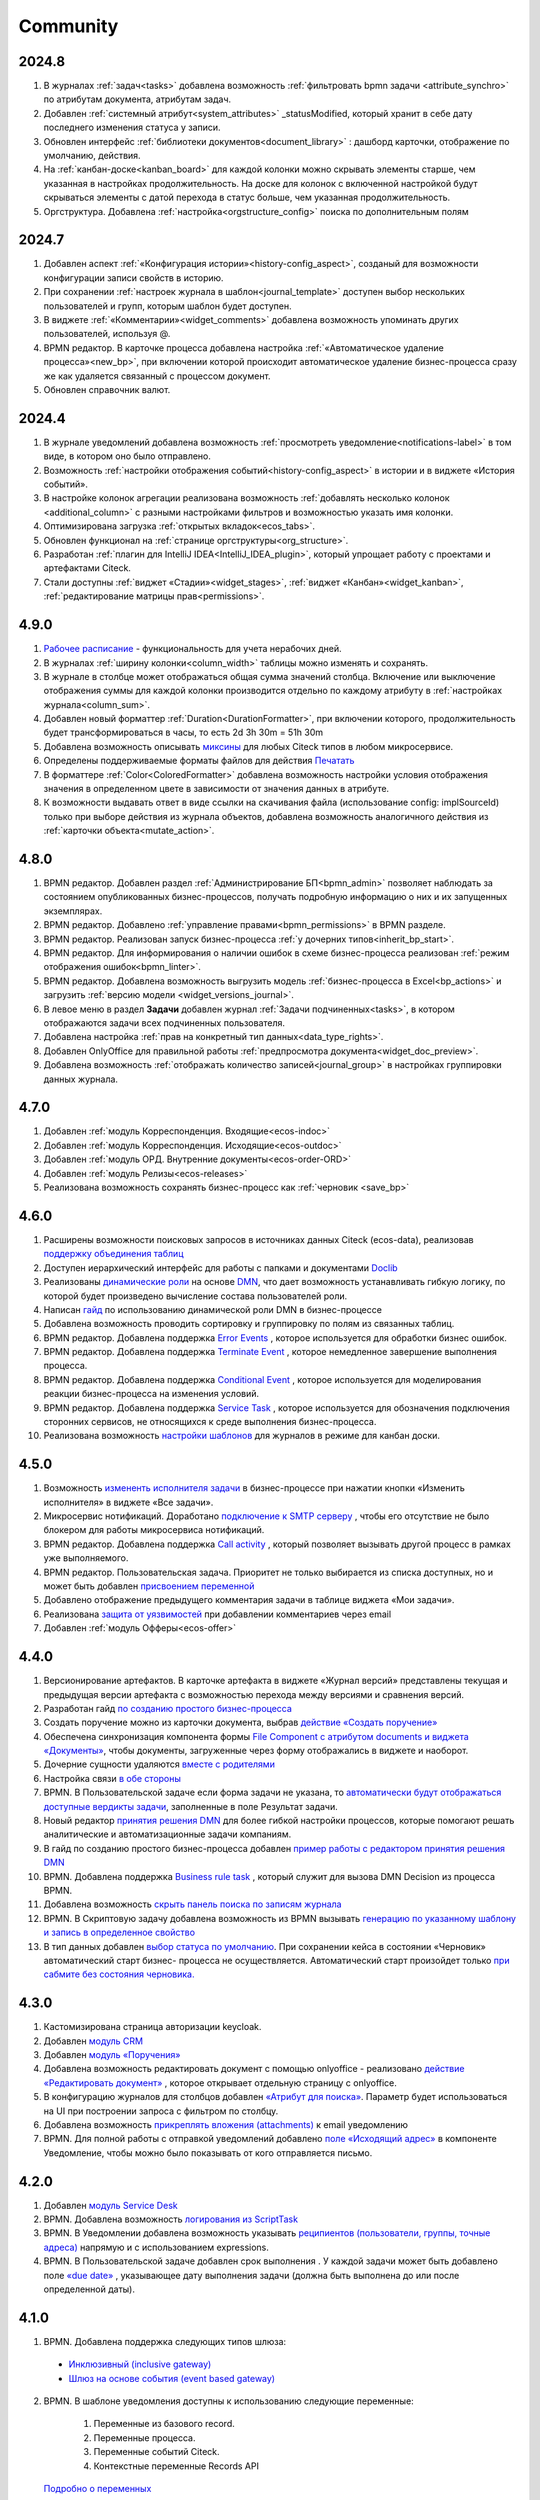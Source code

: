 Community
=============

2024.8
-------

1. В журналах :ref:`задач<tasks>` добавлена возможность :ref:`фильтровать bpmn задачи <attribute_synchro>` по атрибутам документа, атрибутам задач.

2. Добавлен :ref:`системный атрибут<system_attributes>`  _statusModified, который хранит в себе дату последнего изменения статуса у записи.

3. Обновлен интерфейс :ref:`библиотеки документов<document_library>` : дашборд карточки, отображение по умолчанию, действия. 
   
4. На :ref:`канбан-доске<kanban_board>` для каждой колонки можно скрывать элементы старше, чем указанная в настройках продолжительность. На доске для колонок с включенной настройкой будут скрываться элементы с датой перехода в статус больше, чем указанная продолжительность.

5. Оргструктура. Добавлена :ref:`настройка<orgstructure_config>` поиска по дополнительным полям 

2024.7
-------

1. Добавлен аспект :ref:`«Конфигурация истории»<history-config_aspect>`, созданый для возможности конфигурации записи свойств в историю.

2. При сохранении :ref:`настроек журнала в шаблон<journal_template>` доступен выбор нескольких пользователей и групп, которым шаблон будет доступен.

3. В виджете :ref:`«Комментарии»<widget_comments>` добавлена возможность упоминать других пользователей, используя @.

4. BPMN редактор. В карточке процесса добавлена настройка :ref:`«Автоматическое удаление процесса»<new_bp>`, при включении которой происходит автоматическое удаление бизнес-процесса сразу же как удаляется связанный с процессом документ.

5. Обновлен справочник валют.

2024.4
-------

1. В журнале уведомлений добавлена возможность :ref:`просмотреть уведомление<notifications-label>` в том виде, в котором оно было отправлено.

2. Возможность :ref:`настройки отображения событий<history-config_aspect>` в истории и в виджете «История событий». 
   
3. В настройке колонок агрегации реализована возможность :ref:`добавлять несколько колонок <additional_column>` с разными настройками фильтров и возможностью указать имя колонки.

4. Оптимизирована загрузка :ref:`открытых вкладок<ecos_tabs>`.
   
5. Обновлен функционал на :ref:`странице оргструктуры<org_structure>`.

6. Разработан :ref:`плагин для IntelliJ IDEA<IntelliJ_IDEA_plugin>`, который упрощает работу с проектами и артефактами Citeck.

7. Стали доступны :ref:`виджет «Стадии»<widget_stages>`, :ref:`виджет «Канбан»<widget_kanban>`, :ref:`редактирование матрицы прав<permissions>`. 

4.9.0
-----

1. `Рабочее расписание <https://citeck-ecos.readthedocs.io/ru/latest/introduction/functions/work_calendar.html>`_ - функциональность для учета нерабочих дней.
    
2. В журналах :ref:`ширину колонки<column_width>` таблицы можно изменять и сохранять.

3. В журнале в столбце может отображаться общая сумма значений столбца. Включение или выключение отображения суммы для каждой колонки производится отдельно по каждому атрибуту в :ref:`настройках журнала<column_sum>`. 

4. Добавлен новый форматтер :ref:`Duration<DurationFormatter>`, при включении которого, продолжительность будет трансформироваться в часы, то есть 2d 3h 30m = 51h 30m

5. Добавлена возможность описывать `миксины <https://citeck-ecos.readthedocs.io/ru/latest/general/mixins.html#id2>`_ для любых Citeck типов в любом микросервисе.

6. Определены поддерживаемые форматы файлов для действия `Печатать <https://citeck-ecos.readthedocs.io/ru/latest/introduction/functions/actions.html#id2>`_

7. В форматтере :ref:`Color<ColoredFormatter>` добавлена возможность настройки условия отображения значения в определенном цвете в зависимости от значения данных в атрибуте.

8. К возможности выдавать ответ в виде ссылки на скачивания файла (использование config: implSourceId) только при выборе действия из журнала объектов, добавлена возможность аналогичного действия из :ref:`карточки объекта<mutate_action>`.

4.8.0
-----

1. BPMN редактор. Добавлен раздел :ref:`Администрирование БП<bpmn_admin>` позволяет наблюдать за состоянием опубликованных бизнес-процессов, получать подробную информацию о них и их запущенных экземплярах.

2. BPMN редактор. Добавлено :ref:`управление правами<bpmn_permissions>` в BPMN разделе.

3. BPMN редактор. Реализован запуск бизнес-процесса :ref:`у дочерних типов<inherit_bp_start>`.

4. BPMN редактор. Для информирования о наличии ошибок в схеме бизнес-процесса реализован :ref:`режим отображения ошибок<bpmn_linter>`. 

5. BPMN редактор. Добавлена возможность выгрузить модель :ref:`бизнес-процесса в Excel<bp_actions>` и загрузить :ref:`версию модели <widget_versions_journal>`.
   
6. В левое меню в раздел **Задачи** добавлен журнал :ref:`Задачи подчиненных<tasks>`, в котором отображаются задачи всех подчиненных пользователя.

7. Добавлена настройка :ref:`прав на конкретный тип данных<data_type_rights>`.

8. Добавлен OnlyOffice для правильной работы :ref:`предпросмотра документа<widget_doc_preview>`.

9. Добавлена возможность :ref:`отображать количество записей<journal_group>` в настройках группировки данных журнала.

4.7.0
-----

1.	Добавлен :ref:`модуль Корреспонденция. Входящие<ecos-indoc>`

2.	Добавлен :ref:`модуль Корреспонденция. Исходящие<ecos-outdoc>`

3.	Добавлен :ref:`модуль ОРД. Внутренние документы<ecos-order-ORD>`

4.  Добавлен :ref:`модуль Релизы<ecos-releases>`

5.  Реализована возможность сохранять бизнес-процесс как :ref:`черновик <save_bp>`


4.6.0
-----

1.	Расширены возможности поисковых запросов в источниках данных Citeck (ecos-data), реализовав `поддержку объединения таблиц <https://citeck-ecos.readthedocs.io/ru/latest/general/ecos_data.html#id1>`_

2.	Доступен иерархический интерфейс для работы с папками и документами `Doclib <https://citeck-ecos.readthedocs.io/ru/latest/settings_kb/interface/journals/document_library.html>`_

3.	Реализованы  `динамические роли <https://citeck-ecos.readthedocs.io/ru/latest/settings_kb/%D0%A2%D0%B8%D0%BF%D1%8B_%D0%B4%D0%B0%D0%BD%D0%BD%D1%8B%D1%85.html#dmn>`_ на основе `DMN <https://citeck-ecos.readthedocs.io/ru/latest/settings_kb/processes/ecos_dmn/editor/components/ecos_dmn_components_decision.html#dmn>`_, что дает возможность устанавливать гибкую логику, по которой будет произведено вычисление состава пользователей роли.

4.	Написан `гайд <https://citeck-ecos.readthedocs.io/ru/latest/case_sample/dmn_dynamic_role.html>`_ по использованию динамической роли DMN в бизнеc-процессе 

5.	Добавлена возможность проводить сортировку и группировку по полям из связанных таблиц.

6.	BPMN редактор. Добавлена поддержка `Error Events <https://citeck-ecos.readthedocs.io/ru/latest/settings_kb/processes/ecos_bpmn/editor/components/events/ecos_bpmn_components_error.html>`_ , которое используется для обработки бизнес ошибок. 

7.	BPMN редактор. Добавлена поддержка `Terminate Event  <https://citeck-ecos.readthedocs.io/ru/latest/settings_kb/processes/ecos_bpmn/editor/components/events/ecos_bpmn_components_termination.html>`_ , которое немедленное завершение выполнения процесса.

8.	BPMN редактор. Добавлена поддержка `Conditional Event <https://citeck-ecos.readthedocs.io/ru/latest/settings_kb/processes/ecos_bpmn/editor/components/events/ecos_bpmn_components_conditional.html>`_ , которое используется для моделирования реакции бизнес-процесса на изменения условий.

9.	BPMN редактор. Добавлена поддержка `Service Task <https://citeck-ecos.readthedocs.io/ru/latest/settings_kb/processes/ecos_bpmn/editor/components/ecos_bpmn_components_service_task.html>`_ , которое используется для обозначения подключения сторонних сервисов, не относящихся к среде выполнения бизнес-процесса.

10.	Реализована возможность `настройки шаблонов <https://citeck-ecos.readthedocs.io/ru/latest/settings_kb/interface/journals/kanban_board.html#id2>`_ для журналов в режиме для канбан доски. 

4.5.0
------

1.	Возможность `измененть исполнителя задачи <https://citeck-ecos.readthedocs.io/ru/latest/settings_kb/processes/ecos_bpmn/ecos_bpmn_tasks.html>`_ в бизнес-процессе при нажатии кнопки «Изменить исполнителя» в виджете «Все задачи».

2.	Микросервис нотификаций. Доработано `подключение к SMTP серверу <https://citeck-ecos.readthedocs.io/ru/latest/settings_kb/notifications/notifications_bulk_mail.html>`_ , чтобы его отсутствие не было блокером для работы микросервиса нотификаций. 

3.	BPMN редактор. Добавлена поддержка `Call activity <https://citeck-ecos.readthedocs.io/ru/latest/settings_kb/processes/ecos_bpmn/editor/components/ecos_bpmn_components_call_activity.html>`_ , который позволяет вызывать другой процесс в рамках уже выполняемого.

4.	BPMN редактор. Пользовательская задача. Приоритет не только выбирается из списка доступных, но и может быть добавлен `присвоением переменной <https://citeck-ecos.readthedocs.io/ru/latest/settings_kb/processes/ecos_bpmn/editor/components/ecos_bpmn_components_user_task.html>`_

5.	Добавлено отображение предыдущего комментария задачи в таблице виджета «Мои задачи».

6.	Реализована `защита от уязвимостей <https://citeck-ecos.readthedocs.io/ru/latest/introduction/ecos_modules/service_desk.html#id17>`_  при добавлении комментариев через email 

7.	Добавлен :ref:`модуль Офферы<ecos-offer>`


4.4.0
------

1.	Версионирование артефактов. В карточке артефакта в виджете «Журнал версий» представлены текущая и предыдущая версии артефакта с возможностью перехода между версиями и сравнения версий.

2.	Разработан гайд `по созданию простого бизнес-процесса <https://citeck-ecos.readthedocs.io/ru/latest/case_sample/equipment_request.html>`_

3.	Cоздать поручение можно из карточки документа, выбрав `действие «Создать поручение» <https://citeck-ecos.readthedocs.io/ru/latest/introduction/ecos_modules/tasks.html#ecos-tasks-action>`_ 

4.	Обеспечена синхронизация компонента формы `File Component с атрибутом documents и виджета «Документы» <https://citeck-ecos.readthedocs.io/ru/latest/settings_kb/interface/forms/form_components/components/file.html#id6>`_, чтобы документы, загруженные через форму отображались в виджете и наоборот.

5.	Дочерние сущности удаляются `вместе с родителями <https://citeck-ecos.readthedocs.io/ru/latest/settings_kb/%D0%A2%D0%B8%D0%BF%D1%8B_%D0%B4%D0%B0%D0%BD%D0%BD%D1%8B%D1%85.html#ecos-model-types>`_

6.	Настройка связи `в обе стороны <https://citeck-ecos.readthedocs.io/ru/latest/settings_kb/%D0%A2%D0%B8%D0%BF%D1%8B_%D0%B4%D0%B0%D0%BD%D0%BD%D1%8B%D1%85.html#id29>`_

7.	BPMN. В Пользовательской задаче если форма задачи не указана, то `автоматически будут отображаться доступные вердикты задачи <https://citeck-ecos.readthedocs.io/ru/latest/settings_kb/processes/ecos_bpmn/editor/components/ecos_bpmn_components_user_task.html#id4>`_, заполненные в поле Результат задачи.

8.	Новый редактор `принятия решения DMN <https://citeck-ecos.readthedocs.io/ru/latest/settings_kb/processes/DMN_ecos.html>`_  для более гибкой настройки процессов, которые помогают решать аналитические и автоматизационные задачи компаниям.

9.	В гайд по созданию простого бизнес-процесса добавлен `пример работы с редактором принятия решения DMN <https://citeck-ecos.readthedocs.io/ru/latest/case_sample/equipment_request_p2.html>`_

10.	BPMN. Добавлена поддержка `Business rule task <https://citeck-ecos.readthedocs.io/ru/latest/settings_kb/processes/ecos_bpmn/editor/components/ecos_bpmn_components_business_rule_task.html>`_ , который служит для вызова DMN Decision из процесса BPMN.

11.	Добавлена возможность `скрыть панель поиска по записям журнала <https://citeck-ecos.readthedocs.io/ru/latest/settings_kb/interface/journals/new_journal.html#journal-settings>`_

12.	BPMN. В Скриптовую задачу добавлена возможность из BPMN вызывать `генерацию по указанному шаблону и запись в определенное свойство <https://citeck-ecos.readthedocs.io/ru/latest/settings_kb/processes/ecos_bpmn/editor/components/ecos_bpmn_components_script_task.html#templated-content>`_

13.	В тип данных добавлен `выбор статуса по умолчанию <https://citeck-ecos.readthedocs.io/ru/latest/settings_kb/%D0%A2%D0%B8%D0%BF%D1%8B_%D0%B4%D0%B0%D0%BD%D0%BD%D1%8B%D1%85.html#associations>`_. При сохранении кейса в состоянии «Черновик» автоматический старт бизнес- процесса не осуществляется. Автоматический старт произойдет только `при сабмите без состояния черновика. <https://citeck-ecos.readthedocs.io/ru/latest/settings_kb/processes/ecos_bpmn/ecos_bpmn_base_operations.html#submit>`_

4.3.0
------

1.	Кастомизирована страница авторизации keycloak.

2. Добавлен `модуль CRM <https://citeck-ecos.readthedocs.io/ru/latest/introduction/ecos_modules/crm.html>`_

3. Добавлен `модуль «Поручения» <https://citeck-ecos.readthedocs.io/ru/latest/introduction/ecos_modules/tasks.html>`_

4.	Добавлена возможность редактировать документ с помощью onlyoffice - реализовано `действие «Редактировать документ» <https://citeck-ecos.readthedocs.io/ru/latest/settings_kb/interface/onlyoffice_edit.html>`_ , которое открывает отдельную страницу с onlyoffice.

5.	В конфигурацию журналов для столбцов добавлен `«Атрибут для поиска» <https://citeck-ecos.readthedocs.io/ru/latest/settings_kb/interface/journals/new_journal.html#additional-column-settings>`_. Параметр будет использоваться на UI при построении запроса с фильтром по столбцу.

6.	Добавлена возможность `прикреплять вложения (attachments) <https://citeck-ecos.readthedocs.io/ru/latest/settings_kb/notifications/notifications_template.html#attachments-email>`_ к email уведомлению

7.	BPMN. Для полной работы с отправкой уведомлений добавлено `поле «Исходящий адрес» <https://citeck-ecos.readthedocs.io/ru/latest/settings_kb/processes/ecos_bpmn/editor/components/ecos_bpmn_components_notifications.html>`_  в компоненте Уведомление, чтобы можно было показывать от кого отправляется письмо.

4.2.0
-------

1.	Добавлен `модуль Service Desk <https://citeck-ecos.readthedocs.io/ru/latest/introduction/ecos_modules/service_desk.html>`_

2.	BPMN. Добавлена возможность `логирования из ScriptTask <https://citeck-ecos.readthedocs.io/ru/latest/settings_kb/processes/ecos_bpmn/editor/components/ecos_bpmn_components_script_task.html#logger>`_ 

3.	BPMN. В Уведомлении добавлена возможность указывать `реципиентов (пользователи, группы, точные адреса) <https://citeck-ecos.readthedocs.io/ru/latest/settings_kb/processes/ecos_bpmn/editor/components/ecos_bpmn_components_notifications.html#id4>`_ напрямую и с использованием expressions.

4.	BPMN. В Пользовательской задаче добавлен срок выполнения . У каждой задачи может быть добавлено поле `«due date» <https://citeck-ecos.readthedocs.io/ru/latest/settings_kb/processes/ecos_bpmn/editor/components/ecos_bpmn_components_user_task.html#id3>`_ , указывающее дату выполнения задачи (должна быть выполнена до или после определенной даты).

4.1.0
------

1.	BPMN. Добавлена поддержка следующих типов шлюза:

    -	`Инклюзивный (inclusive gateway) <https://citeck-ecos.readthedocs.io/ru/latest/settings_kb/processes/ecos_bpmn/editor/components/ecos_bpmn_components_gateway.html#id4>`_   
    -	`Шлюз на основе события (event based gateway) <https://citeck-ecos.readthedocs.io/ru/latest/settings_kb/processes/ecos_bpmn/editor/components/ecos_bpmn_components_gateway.html#id5>`_    

2.	BPMN. В шаблоне уведомления доступны к использованию следующие переменные:

    1.	Переменные из базового record. 
    2.	Переменные процесса. 
    3.	Переменные событий Citeck. 
    4.	Контекстные переменные Records API

 `Подробно о переменных <https://citeck-ecos.readthedocs.io/ru/latest/settings_kb/processes/ecos_bpmn/editor/components/ecos_bpmn_components_notifications.html#id6>`_

3.	BPMN. В событиях Citeck добавлена поддержка `событий о Records <https://citeck-ecos.readthedocs.io/ru/latest/settings_kb/processes/ecos_bpmn/editor/components/events/ecos_bpmn_components_signal.html#id7>`_

4.0.0
------

1.	Новый BPMN редактор, разработанный на основе библиотеки редактора `bpmn-js <https://bpmn.io/>`_ и движка `camunda <https://camunda.com/>`_. Со следующими элементами процесса, адаптированными под Citeck:

    -	Пользовательская задача,
    -	Скриптовая задача,
    -	Уведомления,
    -	Установка статуса,
    -	Шлюзы,
    -	Потоки управления,
    -	Подпроцесс, 
    -	Multi Instance (многоэкземплярная активность),
    -	Пулы и дорожки.

 `Подробно о редакторе <https://citeck-ecos.readthedocs.io/ru/latest/settings_kb/processes/BPMN_ecos.html>`_

2.	Осуществленаа миграция бизнес-процессов модулей «Пропуска» и «Совещания» на новый BPMN редактор. Работа в модулях описана в следующих разделах:

    - `Пропуска <https://citeck-ecos.readthedocs.io/ru/latest/introduction/ecos_modules/order_pass.html>`_
    - `Совещания <https://citeck-ecos.readthedocs.io/ru/latest/introduction/ecos_modules/meeting.html>`_

3.	Библиотека для быстрой `разработки новых микросервисов <https://citeck-ecos.readthedocs.io/ru/latest/general/Microservices/new_microservice.html#ecos>`_ 

4.	Обновлен виджет «Журнал версий». В виджете реализованы:

    -	отображение списка версий,
    -	сравнение версий,
    -	скачивание версии.

 `О виджете «Журнал версий» подробно <https://citeck-ecos.readthedocs.io/ru/latest/settings_kb/interface/widgets.html#widget-versions-journal>`_

5.	Обновление виджета «История событий». В виджете фиксируются следующих события работы с задачами:

    -	Задача создана,
    -	Задача назначена,
    -	Задача завершена.

 `О виджете «История событий» подробно <https://citeck-ecos.readthedocs.io/ru/latest/settings_kb/interface/widgets.html#widget-events-history>`_


